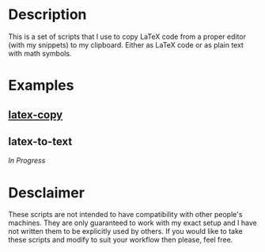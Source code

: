 * Description
This is a set of scripts that I use to copy LaTeX code from a proper editor (with my snippets) to my clipboard. Either as LaTeX code or as plain text with math symbols.
* Examples
** [[https://asciinema.org/a/380899][latex-copy]]
** latex-to-text
/In Progress/
* Desclaimer
These scripts are not intended to have compatibility with other people's machines. They are only guaranteed to work with my exact setup and I have not written them to be explicitly used by others. If you would like to take these scripts and modify to suit your workflow then please, feel free.
